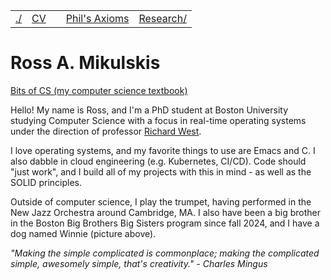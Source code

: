| [[file:./index.html][./]] | [[file:cv/rossMikulskisResume.pdf][CV]] |   | [[file:philsaxioms/][Phil's Axioms]] | [[file:research/index.html][Research/]] |
#+OPTIONS: toc:nil num:nil
* Ross A. Mikulskis

#+ATTR_HTML: :width 200
[[./images/profile.jpg]]

#+ATTR_HTML: :width 200
[[https://bitsofcs.com/][Bits of CS (my computer science textbook)]]

Hello! My name is Ross, and I'm a PhD student at Boston University
studying Computer Science with a focus in real-time operating systems
under the direction of professor [[https://www.cs.bu.edu/~richwest/][Richard West]].

I love operating systems, and my favorite things to use are Emacs and C. I
also dabble in cloud engineering (e.g. Kubernetes, CI/CD). Code should
"just work", and I build all of my projects with this in mind - as
well as the SOLID principles.

Outside of computer science, I play the trumpet, having performed in
the New Jazz Orchestra around Cambridge, MA. I also have been a big
brother in the Boston Big Brothers Big Sisters program since fall
2024, and I have a dog named Winnie (picture above).

/"Making the simple complicated is commonplace; making the
complicated/ /simple, awesomely simple, that's creativity." - Charles
Mingus/
